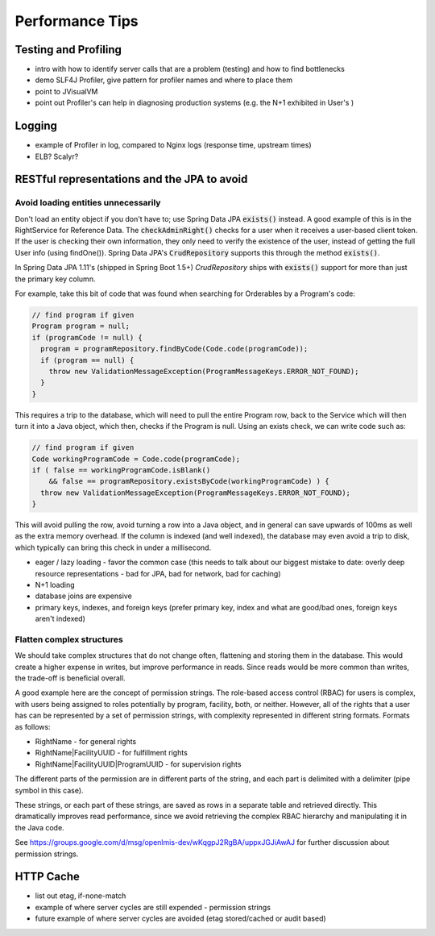 =================
Performance Tips
=================

Testing and Profiling
======================
- intro with how to identify server calls that are a problem (testing) and
  how to find bottlenecks
- demo SLF4J Profiler, give pattern for profiler names and where to place them
- point to JVisualVM
- point out Profiler's can help in diagnosing production systems (e.g. the N+1
  exhibited in User's )

Logging
========
- example of Profiler in log, compared to Nginx logs
  (response time, upstream times)
- ELB?  Scalyr?

RESTful representations and the JPA to avoid
=============================================

Avoid loading entities unnecessarily
---------------------------------

Don't load an entity object if you don't have to; use Spring Data JPA
:code:`exists()` instead. A good example of this is in the RightService for
Reference Data. The :code:`checkAdminRight()` checks for a user when it receives
a user-based client token. If the user is checking their own information, they
only need to verify the existence of the user, instead of getting the full User
info (using findOne()). Spring Data JPA's :code:`CrudRepository` supports this
through the method :code:`exists()`.

In Spring Data JPA 1.11's (shipped in Spring Boot 1.5+) `CrudRepository`
ships with :code:`exists()` support for more than just the primary key column.

For example, take this bit of code that was found when searching for Orderables
by a Program's code:

.. code-block:: Java

    // find program if given
    Program program = null;
    if (programCode != null) {
      program = programRepository.findByCode(Code.code(programCode));
      if (program == null) {
        throw new ValidationMessageException(ProgramMessageKeys.ERROR_NOT_FOUND);
      }
    }

This requires a trip to the database, which will need to pull the entire Program
row, back to the Service which will then turn it into a Java object, which then,
checks if the Program is null.  Using an exists check, we can write code such
as:

.. code-block:: Java

  // find program if given
  Code workingProgramCode = Code.code(programCode);
  if ( false == workingProgramCode.isBlank()
      && false == programRepository.existsByCode(workingProgramCode) ) {
    throw new ValidationMessageException(ProgramMessageKeys.ERROR_NOT_FOUND);
  }

This will avoid pulling the row, avoid turning a row into a Java object, and in
general can save upwards of 100ms as well as the extra memory overhead.  If the
column is indexed (and well indexed), the database may even avoid a trip to
disk, which typically can bring this check in under a millisecond.

- eager / lazy loading - favor the common case
  (this needs to talk about our biggest mistake to date: overly deep resource
  representations - bad for JPA, bad for network, bad for caching)
- N+1 loading
- database joins are expensive
- primary keys, indexes, and foreign keys
  (prefer primary key, index and what are good/bad ones, foreign keys
  aren't indexed)

Flatten complex structures
--------------------------
We should take complex structures that do not change often, flattening and
storing them in the database. This would create a higher expense in writes, but
improve performance in reads. Since reads would be more common than writes, the
trade-off is beneficial overall.

A good example here are the concept of permission strings. The role-based
access control (RBAC) for users is complex, with users being assigned to roles
potentially by program, facility, both, or neither. However, all of the rights
that a user has can be represented by a set of permission strings, with
complexity represented in different string formats. Formats as follows:

- RightName - for general rights
- RightName|FacilityUUID - for fulfillment rights
- RightName|FacilityUUID|ProgramUUID - for supervision rights

The different parts of the permission are in different parts of the string, and
each part is delimited with a delimiter (pipe symbol in this case).

These strings, or each part of these strings, are saved as rows in a separate
table and retrieved directly. This dramatically improves read performance,
since we avoid retrieving the complex RBAC hierarchy and manipulating it in the
Java code.

See https://groups.google.com/d/msg/openlmis-dev/wKqgpJ2RgBA/uppxJGJiAwAJ for
further discussion about permission strings.

HTTP Cache
==========
- list out etag, if-none-match
- example of where server cycles are still expended - permission strings
- future example of where server cycles are avoided (etag stored/cached or
  audit based)
